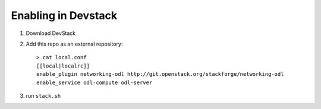 ======================
 Enabling in Devstack
======================

1. Download DevStack

2. Add this repo as an external repository::

     > cat local.conf
     [[local|localrc]]
     enable_plugin networking-odl http://git.openstack.org/stackforge/networking-odl
     enable_service odl-compute odl-server


3. run ``stack.sh``
